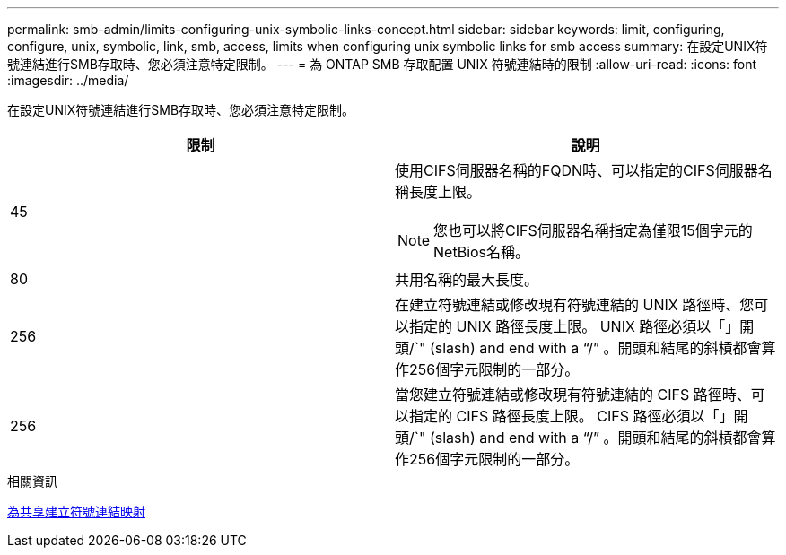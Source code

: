 ---
permalink: smb-admin/limits-configuring-unix-symbolic-links-concept.html 
sidebar: sidebar 
keywords: limit, configuring, configure, unix, symbolic, link, smb, access, limits when configuring unix symbolic links for smb access 
summary: 在設定UNIX符號連結進行SMB存取時、您必須注意特定限制。 
---
= 為 ONTAP SMB 存取配置 UNIX 符號連結時的限制
:allow-uri-read: 
:icons: font
:imagesdir: ../media/


[role="lead"]
在設定UNIX符號連結進行SMB存取時、您必須注意特定限制。

|===
| 限制 | 說明 


 a| 
45
 a| 
使用CIFS伺服器名稱的FQDN時、可以指定的CIFS伺服器名稱長度上限。

[NOTE]
====
您也可以將CIFS伺服器名稱指定為僅限15個字元的NetBios名稱。

====


 a| 
80
 a| 
共用名稱的最大長度。



 a| 
256
 a| 
在建立符號連結或修改現有符號連結的 UNIX 路徑時、您可以指定的 UNIX 路徑長度上限。 UNIX 路徑必須以「」開頭/`" (slash) and end with a "`/`" 。開頭和結尾的斜槓都會算作256個字元限制的一部分。



 a| 
256
 a| 
當您建立符號連結或修改現有符號連結的 CIFS 路徑時、可以指定的 CIFS 路徑長度上限。 CIFS 路徑必須以「」開頭/`" (slash) and end with a "`/`" 。開頭和結尾的斜槓都會算作256個字元限制的一部分。

|===
.相關資訊
xref:create-symbolic-link-mappings-task.adoc[為共享建立符號連結映射]
